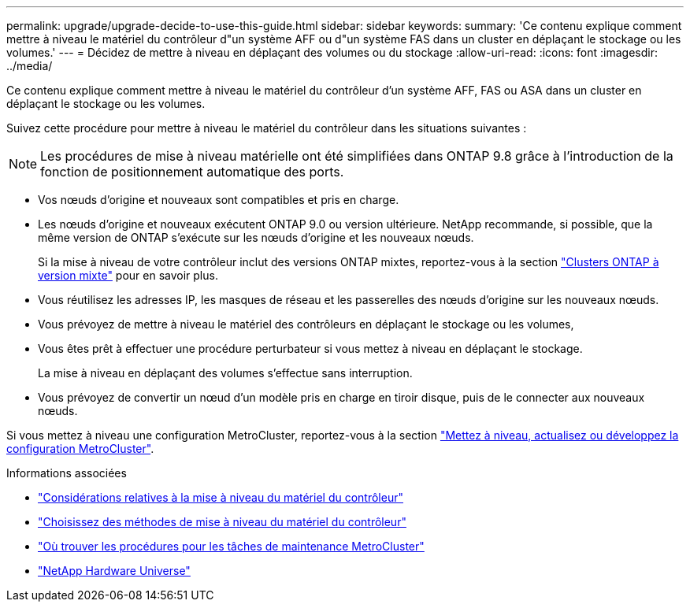 ---
permalink: upgrade/upgrade-decide-to-use-this-guide.html 
sidebar: sidebar 
keywords:  
summary: 'Ce contenu explique comment mettre à niveau le matériel du contrôleur d"un système AFF ou d"un système FAS dans un cluster en déplaçant le stockage ou les volumes.' 
---
= Décidez de mettre à niveau en déplaçant des volumes ou du stockage
:allow-uri-read: 
:icons: font
:imagesdir: ../media/


[role="lead"]
Ce contenu explique comment mettre à niveau le matériel du contrôleur d'un système AFF, FAS ou ASA dans un cluster en déplaçant le stockage ou les volumes.

Suivez cette procédure pour mettre à niveau le matériel du contrôleur dans les situations suivantes :


NOTE: Les procédures de mise à niveau matérielle ont été simplifiées dans ONTAP 9.8 grâce à l'introduction de la fonction de positionnement automatique des ports.

* Vos nœuds d'origine et nouveaux sont compatibles et pris en charge.
* Les nœuds d'origine et nouveaux exécutent ONTAP 9.0 ou version ultérieure. NetApp recommande, si possible, que la même version de ONTAP s'exécute sur les nœuds d'origine et les nouveaux nœuds.
+
Si la mise à niveau de votre contrôleur inclut des versions ONTAP mixtes, reportez-vous à la section https://docs.netapp.com/us-en/ontap/upgrade/concept_mixed_version_requirements.html["Clusters ONTAP à version mixte"^] pour en savoir plus.

* Vous réutilisez les adresses IP, les masques de réseau et les passerelles des nœuds d'origine sur les nouveaux nœuds.
* Vous prévoyez de mettre à niveau le matériel des contrôleurs en déplaçant le stockage ou les volumes,
* Vous êtes prêt à effectuer une procédure perturbateur si vous mettez à niveau en déplaçant le stockage.
+
La mise à niveau en déplaçant des volumes s'effectue sans interruption.

* Vous prévoyez de convertir un nœud d'un modèle pris en charge en tiroir disque, puis de le connecter aux nouveaux nœuds.


Si vous mettez à niveau une configuration MetroCluster, reportez-vous à la section https://docs.netapp.com/us-en/ontap-metrocluster/upgrade/concept_choosing_an_upgrade_method_mcc.html["Mettez à niveau, actualisez ou développez la configuration MetroCluster"^].

.Informations associées
* link:upgrade-considerations.html["Considérations relatives à la mise à niveau du matériel du contrôleur"]
* link:../choose_controller_upgrade_procedure.html["Choisissez des méthodes de mise à niveau du matériel du contrôleur"]
* https://docs.netapp.com/us-en/ontap-metrocluster/maintain/concept_where_to_find_procedures_for_mcc_maintenance_tasks.html["Où trouver les procédures pour les tâches de maintenance MetroCluster"^]
* https://hwu.netapp.com["NetApp Hardware Universe"^]

